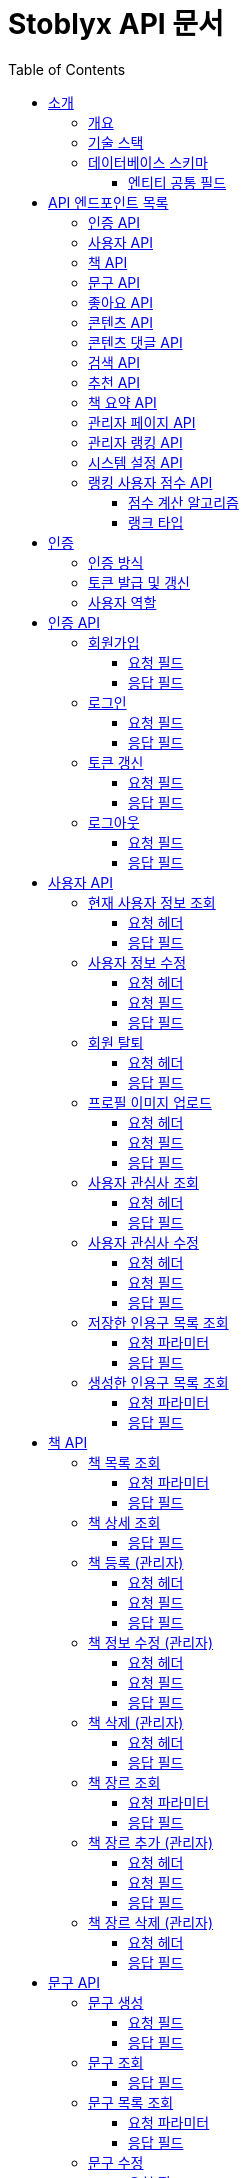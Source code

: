 = Stoblyx API 문서
:doctype: book
:icons: font
:source-highlighter: highlightjs
:toc: left
:toclevels: 3
:sectlinks:
:operation-curl-request-title: 요청 예시
:operation-http-response-title: 응답 예시

== 소개

=== 개요

Stoblyx는 책에서 인용구를 발견하고 AI를 통해 숏폼 콘텐츠를 생성하는 지식 플랫폼입니다.

=== 기술 스택

* Backend: Spring Boot 3.3.9, Java 17
* Database: MySQL, Redis
* AI 모델: KoBART, GPT 기반 모델
* 인증: JWT (JSON Web Token)

=== 데이터베이스 스키마

==== 엔티티 공통 필드

모든 데이터 엔티티는 다음과 같은 공통 필드를 포함합니다:

[cols="2,4,4"]
|===
|필드명 |타입 |설명

|created_at
|TIMESTAMP
|엔티티 생성 시간 (자동 설정)

|modified_at
|TIMESTAMP
|엔티티 마지막 수정 시간 (자동 업데이트)

|is_deleted
|BOOLEAN
|논리적 삭제 상태 (기본값: false)
|===

대부분의 엔티티는 `BaseEntity` 추상 클래스를 상속받아 이러한 공통 필드를 자동으로 관리합니다. 

.특수 엔티티
[NOTE]
====
일부 특수 엔티티(ContentInteraction, RankingUserScore, RankingLeaderboard)는 개별적으로 관리됩니다.
====

== API 엔드포인트 목록

=== 인증 API

* `POST /auth/signup` - 회원가입
* `POST /auth/login` - 로그인
* `POST /auth/refresh` - 토큰 갱신
* `POST /auth/logout` - 로그아웃

=== 사용자 API

* `GET /users/me` - 현재 사용자 정보 조회
* `PUT /users/me` - 사용자 정보 수정
* `DELETE /users/me` - 회원 탈퇴
* `POST /users/me/profile-image` - 프로필 이미지 업로드
* `GET /users/me/interests` - 사용자 관심사 조회
* `PUT /users/me/interests` - 사용자 관심사 수정
* `GET /users/me/saved-quotes` - 저장한 인용구 목록 조회
* `GET /users/me/created-quotes` - 생성한 인용구 목록 조회

=== 책 API

* `GET /books` - 책 목록 조회
* `GET /books/{id}` - 책 상세 조회
* `POST /books` - 책 등록 (관리자)
* `PUT /books/{id}` - 책 정보 수정 (관리자)
* `DELETE /books/{id}` - 책 삭제 (관리자)
* `GET /books/{id}/genres` - 책 장르 조회
* `POST /books/{id}/genres` - 책 장르 추가 (관리자)
* `DELETE /books/{id}/genres/{genre}` - 책 장르 삭제 (관리자)

=== 문구 API

* `POST /quotes` - 문구 생성
* `GET /quotes/{id}` - 문구 조회
* `GET /quotes` - 문구 목록 조회
* `PUT /quotes/{id}` - 문구 수정
* `DELETE /quotes/{id}` - 문구 삭제
* `POST /quotes/{quoteId}/save` - 문구 저장
* `DELETE /quotes/{quoteId}/save` - 문구 저장 취소
* `GET /quotes/saved` - 저장한 문구 목록 조회
* `GET /quotes/{id}/summary` - 문구 요약 조회

=== 좋아요 API

* `POST /likes/quotes/{quoteId}` - 문구 좋아요
* `DELETE /likes/quotes/{quoteId}` - 문구 좋아요 취소
* `GET /likes/quotes/{quoteId}/status` - 문구 좋아요 상태 조회
* `GET /likes/quotes/{quoteId}/count` - 문구 좋아요 수 조회
* `GET /likes/quotes` - 현재 사용자가 좋아요한 문구 ID 목록 조회
* `GET /likes/users/{userId}/quotes` - 특정 사용자가 좋아요한 문구 ID 목록 조회

=== 콘텐츠 API

* `GET /contents/trending` - 트렌딩 콘텐츠 조회
* `GET /contents/recommended` - 추천 콘텐츠 조회
* `GET /contents/books/{bookId}` - 책별 콘텐츠 조회
* `GET /contents/search` - 콘텐츠 검색
* `GET /contents/{id}` - 콘텐츠 상세 조회
* `POST /contents/{id}/like` - 콘텐츠 좋아요 토글
* `POST /contents/{id}/bookmark` - 콘텐츠 북마크 토글
* `POST /contents/quotes/{quoteId}` - 문구로부터 콘텐츠 생성

=== 콘텐츠 댓글 API

* `POST /comments/contents/{contentId}` - 콘텐츠 댓글 작성
* `PUT /comments/{commentId}` - 콘텐츠 댓글 수정
* `DELETE /comments/{commentId}` - 콘텐츠 댓글 삭제
* `GET /comments/contents/{contentId}` - 콘텐츠 댓글 목록 조회
* `GET /comments/{commentId}/replies` - 댓글 답글 목록 조회
* `GET /comments/users/{userId}` - 사용자 댓글 목록 조회

=== 검색 API

* `GET /search` - 통합 검색
* `GET /search/history/{userId}` - 검색 기록 조회
* `DELETE /search/history/{searchId}` - 검색 기록 삭제
* `DELETE /search/history/user/{userId}` - 모든 검색 기록 삭제

=== 추천 API

* `GET /recommendations/users/{userId}` - 사용자 추천 목록 조회
* `POST /recommendations/collaborative-filtering` - 협업 필터링 알고리즘 실행 (관리자)
* `POST /recommendations/users/{userId}/update` - 사용자 추천 정보 갱신
* `GET /recommendations/popular-terms` - 인기 검색어 목록 조회
* `POST /recommendations/popular-terms/update` - 인기 검색어 분석 실행 (관리자)

=== 책 요약 API

* `POST /books/{bookId}/summaries` - 책 요약 생성
* `GET /books/{bookId}/summaries/{summaryId}` - 책 요약 조회
* `GET /books/{bookId}/summaries` - 책 요약 목록 조회
* `PUT /books/{bookId}/summaries/{summaryId}` - 책 요약 수정
* `DELETE /books/{bookId}/summaries/{summaryId}` - 책 요약 삭제

=== 관리자 페이지 API

* `GET /admin` - 관리자 대시보드
* `GET /admin/users-view` - 사용자 관리
* `GET /admin/books-view` - 책 관리
* `GET /admin/contents-view` - 콘텐츠 관리
* `GET /admin/statistics-view` - 통계 대시보드
* `GET /admin/stats/summary` - 대시보드 요약 통계
* `GET /admin/stats/content` - 콘텐츠 생성 통계
* `GET /admin/stats/user-activity` - 사용자 활동 통계
* `GET /admin/stats/system-resources` - 시스템 리소스 모니터링
* `GET /admin/stats/ranking` - 랭킹 시스템 통계
* `GET /admin/stats/anomaly-detection` - 이상 활동 탐지

=== 관리자 랭킹 API

* `GET /admin/ranking/suspicious` - 의심스러운 활동이 있는 사용자 목록 조회
* `GET /admin/ranking/abnormal-activities` - 비정상적인 활동 패턴 조회
* `GET /admin/ranking/activities/ip/{ipAddress}` - IP 주소별 활동 내역 조회
* `POST /admin/ranking/users/{userId}/adjust-score` - 사용자 점수 수동 조정
* `POST /admin/ranking/users/{userId}/suspend` - 사용자 계정 정지
* `POST /admin/ranking/users/{userId}/unsuspend` - 사용자 계정 정지 해제
* `GET /admin/ranking/statistics` - 랭킹 시스템 통계 조회
* `POST /admin/ranking/settings/{settingKey}` - 랭킹 시스템 설정 업데이트

=== 시스템 설정 API

* `GET /admin/settings` - 모든 시스템 설정 조회
* `GET /admin/settings/category/{category}` - 카테고리별 시스템 설정 조회
* `GET /admin/settings/{key}` - 특정 키의 시스템 설정 조회
* `POST /admin/settings` - 시스템 설정 생성
* `PUT /admin/settings/{key}` - 시스템 설정 수정
* `DELETE /admin/settings/{key}` - 시스템 설정 삭제
* `GET /admin/settings/search` - 키 패턴으로 시스템 설정 검색
* `POST /admin/settings/{key}/reset` - 시스템 설정을 기본값으로 초기화
* `POST /admin/settings/cache/{cacheName}/ttl` - 캐시 TTL 설정
* `POST /admin/settings/ranking/param` - 랭킹 파라미터 설정
* `POST /admin/settings/gamification/rank/benefit` - 랭크 혜택 설정
* `PUT /admin/settings/batch` - 시스템 설정 일괄 업데이트
* `GET /admin/settings/export` - 시스템 설정 내보내기
* `POST /admin/settings/import` - 시스템 설정 가져오기

=== 랭킹 사용자 점수 API

* `GET /admin/ranking/users/{userId}/score` - 사용자 점수 조회
* `GET /admin/ranking/users/scores` - 모든 사용자 점수 조회
* `GET /admin/ranking/users/scores/top` - 상위 랭킹 사용자 조회
* `GET /admin/ranking/users/scores/recent-changes` - 최근 점수 변경 내역 조회
* `POST /admin/ranking/users/{userId}/score/update` - 사용자 점수 업데이트
* `POST /admin/ranking/users/scores/recalculate` - 모든 사용자 점수 재계산

==== 점수 계산 알고리즘

사용자 점수는 가중 이동 평균(EWMA, Exponential Weighted Moving Average) 알고리즘을 사용하여 계산됩니다.

* 새로운 활동 점수와 기존 점수를 가중치(alpha)를 적용하여 계산
* 공식: `newScore = alpha * activityScore + (1 - alpha) * currentScore`
* alpha 값은 0.0에서 1.0 사이의 값으로, 새로운 활동의 영향력을 결정
* 비활동 기간에 따른 점수 감소 기능 제공
* 의심스러운 활동 및 신고 처리 기능 포함

==== 랭크 타입

사용자 점수에 따라 다음과 같은 랭크 타입이 부여됩니다:

* `BRONZE`: 0 ~ 1200점
* `SILVER`: 1201 ~ 1500점
* `GOLD`: 1501 ~ 1800점
* `PLATINUM`: 1801 ~ 2100점
* `DIAMOND`: 2101점 이상

각 랭크는 사용자의 활동 수준과 기여도를 나타내며, 특정 혜택이나 기능 접근 권한과 연결될 수 있습니다.

== 인증

=== 인증 방식

API 요청 시 JWT 토큰을 사용하여 인증합니다.
토큰은 `Authorization` 헤더에 `Bearer {token}` 형식으로 전달합니다.

=== 토큰 발급 및 갱신

* 토큰 발급: `POST /auth/login`
* 토큰 갱신: `POST /auth/refresh`
* 로그아웃: `POST /auth/logout`

=== 사용자 역할

* USER: 일반 사용자
* EDITOR: 에디터 권한
* WRITER: 작가 권한
* ADMIN: 관리자 권한

== 인증 API

=== 회원가입

`POST /auth/signup`

사용자 계정을 생성합니다.

==== 요청 필드

* `email`: 이메일 (필수)
* `password`: 비밀번호 (필수)
* `name`: 이름 (필수)
* `nickname`: 닉네임 (필수)

==== 응답 필드

* `userId`: 생성된 사용자 ID

=== 로그인

`POST /auth/login`

사용자 인증을 수행하고 JWT 토큰을 발급합니다.

==== 요청 필드

* `email`: 이메일 (필수)
* `password`: 비밀번호 (필수)

==== 응답 필드

* `accessToken`: 액세스 토큰
* `refreshToken`: 리프레시 토큰
* `expiresIn`: 액세스 토큰 만료 시간 (초)

=== 토큰 갱신

`POST /auth/refresh`

리프레시 토큰으로 새로운 액세스 토큰을 발급합니다.

==== 요청 필드

* `refreshToken`: 리프레시 토큰 (필수)

==== 응답 필드

* `accessToken`: 새로운 액세스 토큰
* `expiresIn`: 액세스 토큰 만료 시간 (초)

=== 로그아웃

`POST /auth/logout`

현재 세션을 종료하고 토큰을 무효화합니다.

==== 요청 필드

없음 (헤더에 액세스 토큰 필요)

==== 응답 필드

없음 (성공 메시지만 반환)

== 사용자 API

=== 현재 사용자 정보 조회

`GET /users/me`

현재 인증된 사용자의 정보를 조회합니다.

==== 요청 헤더

* `Authorization`: Bearer {access_token}

==== 응답 필드

[source,json]
----
{
  "result": "SUCCESS",
  "message": "사용자 정보 조회에 성공했습니다.",
  "data": {
    "id": 1,
    "email": "user@example.com",
    "name": "홍길동",
    "nickname": "bookLover",
    "profileImage": "https://example.com/profiles/user1.jpg",
    "bio": "책을 사랑하는 서재지기입니다.",
    "role": "USER",
    "joinDate": "2023-10-15T14:30:45"
  }
}
----

=== 사용자 정보 수정

`PUT /users/me`

현재 사용자의 정보를 수정합니다.

==== 요청 헤더

* `Authorization`: Bearer {access_token}
* `Content-Type`: application/json

==== 요청 필드

[source,json]
----
{
  "name": "홍길동",
  "nickname": "newNickname",
  "bio": "수정된 자기소개입니다."
}
----

==== 응답 필드

[source,json]
----
{
  "result": "SUCCESS",
  "message": "사용자 정보가 성공적으로 수정되었습니다.",
  "data": {
    "id": 1,
    "email": "user@example.com",
    "name": "홍길동",
    "nickname": "newNickname",
    "profileImage": "https://example.com/profiles/user1.jpg",
    "bio": "수정된 자기소개입니다.",
    "role": "USER",
    "joinDate": "2023-10-15T14:30:45"
  }
}
----

=== 회원 탈퇴

`DELETE /users/me`

현재 사용자 계정을 삭제합니다.

==== 요청 헤더

* `Authorization`: Bearer {access_token}

==== 응답 필드

[source,json]
----
{
  "result": "SUCCESS",
  "message": "회원 탈퇴가 완료되었습니다.",
  "data": null
}
----

=== 프로필 이미지 업로드

`POST /users/me/profile-image`

사용자 프로필 이미지를 업로드합니다.

==== 요청 헤더

* `Authorization`: Bearer {access_token}
* `Content-Type`: multipart/form-data

==== 요청 필드

* `image`: 이미지 파일 (multipart/form-data)

==== 응답 필드

[source,json]
----
{
  "result": "SUCCESS",
  "message": "프로필 이미지가 성공적으로 업로드되었습니다.",
  "data": {
    "imageUrl": "https://example.com/profiles/user1_new.jpg"
  }
}
----

=== 사용자 관심사 조회

`GET /users/me/interests`

현재 사용자의 관심사를 조회합니다.

==== 요청 헤더

* `Authorization`: Bearer {access_token}

==== 응답 필드

[source,json]
----
{
  "result": "SUCCESS",
  "message": "관심사 조회에 성공했습니다.",
  "data": {
    "interests": ["소설", "역사", "과학", "철학"]
  }
}
----

=== 사용자 관심사 수정

`PUT /users/me/interests`

현재 사용자의 관심사를 수정합니다.

==== 요청 헤더

* `Authorization`: Bearer {access_token}
* `Content-Type`: application/json

==== 요청 필드

[source,json]
----
{
  "interests": ["소설", "시", "경제", "심리학"]
}
----

==== 응답 필드

[source,json]
----
{
  "result": "SUCCESS",
  "message": "관심사가 성공적으로 수정되었습니다.",
  "data": {
    "interests": ["소설", "시", "경제", "심리학"]
  }
}
----

=== 저장한 인용구 목록 조회

`GET /users/me/saved-quotes`

사용자가 저장한 인용구 목록을 조회합니다.

==== 요청 파라미터

* `page`: 페이지 번호 (기본값: 0)
* `size`: 페이지 크기 (기본값: 20)

==== 응답 필드

페이지네이션된 저장된 인용구 목록

=== 생성한 인용구 목록 조회

`GET /users/me/created-quotes`

사용자가 생성한 인용구 목록을 조회합니다.

==== 요청 파라미터

* `page`: 페이지 번호 (기본값: 0)
* `size`: 페이지 크기 (기본값: 20)

==== 응답 필드

페이지네이션된 생성된 인용구 목록

== 책 API

=== 책 목록 조회

`GET /books`

책 목록을 페이지네이션하여 조회합니다.

==== 요청 파라미터

* `genre`: 장르 필터 (선택)
* `page`: 페이지 번호 (기본값: 0)
* `size`: 페이지 크기 (기본값: 20)

==== 응답 필드

[source,json]
----
{
  "result": "SUCCESS",
  "message": "책 목록 조회에 성공했습니다.",
  "data": {
    "content": [
      {
        "id": 1,
        "title": "데미안",
        "author": "헤르만 헤세",
        "publisher": "민음사",
        "isbn": "9788937460449",
        "publicationYear": 2009,
        "description": "자아의 발견과 성장을 다룬 헤르만 헤세의 대표작",
        "genre": "소설",
        "coverImage": "https://example.com/covers/demian.jpg",
        "createdAt": "2023-09-15T10:30:00",
        "updatedAt": "2023-09-15T10:30:00"
      }

    ],
    "pageable": {
      "pageNumber": 0,
      "pageSize": 20,
      "sort": {
        "empty": false,
        "sorted": true,
        "unsorted": false
      },
      "offset": 0,
      "paged": true,
      "unpaged": false
    },
    "totalElements": 150,
    "totalPages": 8,
    "last": false,
    "size": 20,
    "number": 0,
    "sort": {
      "empty": false,
      "sorted": true,
      "unsorted": false
    },
    "first": true,
    "numberOfElements": 20,
    "empty": false
  }
}
----

=== 책 상세 조회

`GET /books/{id}`

특정 책의 상세 정보를 조회합니다.

==== 응답 필드

[source,json]
----
{
  "result": "SUCCESS",
  "message": "책 조회에 성공했습니다.",
  "data": {
    "id": 1,
    "title": "데미안",
    "author": "헤르만 헤세",
    "publisher": "민음사",
    "isbn": "9788937460449",
    "publicationYear": 2009,
    "description": "자아의 발견과 성장을 다룬 헤르만 헤세의 대표작",
    "genre": "소설",
    "coverImage": "https://example.com/covers/demian.jpg",
    "createdAt": "2023-09-15T10:30:00",
    "updatedAt": "2023-09-15T10:30:00"
  }
}
----

=== 책 등록 (관리자)

`POST /books`

새로운 책을 등록합니다.
관리자 권한이 필요합니다.

==== 요청 헤더

* `Authorization`: Bearer {access_token}
* `Content-Type`: application/json

==== 요청 필드

[source,json]
----
{
  "title": "사피엔스",
  "author": "유발 하라리",
  "publisher": "김영사",
  "isbn": "9788934972464",
  "publicationYear": 2015,
  "description": "인류의 역사와 미래에 대한 통찰",
  "genre": "역사/인문",
  "coverImage": "https://example.com/covers/sapiens.jpg"
}
----

==== 응답 필드

[source,json]
----
{
  "result": "SUCCESS",
  "message": "책이 성공적으로 등록되었습니다.",
  "data": {
    "id": 151,
    "title": "사피엔스",
    "author": "유발 하라리",
    "publisher": "김영사",
    "isbn": "9788934972464",
    "publicationYear": 2015,
    "description": "인류의 역사와 미래에 대한 통찰",
    "genre": "역사/인문",
    "coverImage": "https://example.com/covers/sapiens.jpg",
    "createdAt": "2023-11-05T14:20:30",
    "updatedAt": "2023-11-05T14:20:30"
  }
}
----

=== 책 정보 수정 (관리자)

`PUT /books/{id}`

특정 책의 정보를 수정합니다.
관리자 권한이 필요합니다.

==== 요청 헤더

* `Authorization`: Bearer {access_token}
* `Content-Type`: application/json

==== 요청 필드

[source,json]
----
{
  "title": "사피엔스: 유인원에서 사이보그까지",
  "description": "인류의 역사와 미래에 대한 깊은 통찰과 분석",
  "genre": "역사/인문/과학"
}
----

==== 응답 필드

[source,json]
----
{
  "result": "SUCCESS",
  "message": "책이 성공적으로 수정되었습니다.",
  "data": {
    "id": 151,
    "title": "사피엔스: 유인원에서 사이보그까지",
    "author": "유발 하라리",
    "publisher": "김영사",
    "isbn": "9788934972464",
    "publicationYear": 2015,
    "description": "인류의 역사와 미래에 대한 깊은 통찰과 분석",
    "genre": "역사/인문/과학",
    "coverImage": "https://example.com/covers/sapiens.jpg",
    "createdAt": "2023-11-05T14:20:30",
    "updatedAt": "2023-11-05T14:45:12"
  }
}
----

=== 책 삭제 (관리자)

`DELETE /books/{id}`

특정 책을 삭제합니다.
관리자 권한이 필요합니다.

==== 요청 헤더

* `Authorization`: Bearer {access_token}

==== 응답 필드

[source,json]
----
{
  "result": "SUCCESS",
  "message": "책이 성공적으로 삭제되었습니다.",
  "data": null
}
----

=== 책 장르 조회

`GET /books/{id}/genres`

특정 책의 장르를 조회합니다.

==== 요청 파라미터

* `genre`: 장르 필터 (선택)

==== 응답 필드

[source,json]
----
{
  "result": "SUCCESS",
  "message": "책 장르 조회에 성공했습니다.",
  "data": {
    "genres": ["소설", "역사", "과학", "철학"]
  }
}
----

=== 책 장르 추가 (관리자)

`POST /books/{id}/genres`

특정 책에 새로운 장르를 추가합니다.
관리자 권한이 필요합니다.

==== 요청 헤더

* `Authorization`: Bearer {access_token}
* `Content-Type`: application/json

==== 요청 필드

[source,json]
----
{
  "genre": "소설"
}
----

==== 응답 필드

[source,json]
----
{
  "result": "SUCCESS",
  "message": "책 장르가 성공적으로 추가되었습니다.",
  "data": {
    "genres": ["소설", "역사", "과학", "철학"]
  }
}
----

=== 책 장르 삭제 (관리자)

`DELETE /books/{id}/genres/{genre}`

특정 책의 장르를 삭제합니다.
관리자 권한이 필요합니다.

==== 요청 헤더

* `Authorization`: Bearer {access_token}

==== 응답 필드

[source,json]
----
{
  "result": "SUCCESS",
  "message": "책 장르가 성공적으로 삭제되었습니다.",
  "data": {
    "genres": ["역사", "과학", "철학"]
  }
}
----

== 문구 API

=== 문구 생성

`POST /quotes`

새로운 문구를 생성합니다.

==== 요청 필드

* `bookId`: 책 ID (필수)
* `content`: 문구 내용 (필수)
* `page`: 페이지 번호 (선택)
* `chapter`: 챕터 정보 (선택)
* `isPublic`: 공개 여부 (기본값: true)

==== 응답 필드

생성된 문구 정보

=== 문구 조회

`GET /quotes/{id}`

특정 문구를 조회합니다.

==== 응답 필드

* `id`: 문구 ID
* `content`: 문구 내용
* `page`: 페이지 번호
* `chapter`: 챕터 정보
* `book`: 책 정보
* `user`: 작성자 정보
* `likeCount`: 좋아요 수
* `commentCount`: 댓글 수
* `createdAt`: 생성일시
* `isPublic`: 공개 여부

=== 문구 목록 조회

`GET /quotes`

문구 목록을 페이지네이션하여 조회합니다.

==== 요청 파라미터

* `userId`: 특정 사용자의 문구만 조회 (선택)
* `page`: 페이지 번호 (기본값: 0)
* `size`: 페이지 크기 (기본값: 20)

==== 응답 필드

페이지네이션된 문구 목록

=== 문구 수정

`PUT /quotes/{id}`

특정 문구를 수정합니다.
작성자만 수정 가능합니다.

==== 요청 필드

* `content`: 문구 내용 (선택)
* `page`: 페이지 번호 (선택)
* `chapter`: 챕터 정보 (선택)
* `isPublic`: 공개 여부 (선택)

==== 응답 필드

수정된 문구 정보

=== 문구 삭제

`DELETE /quotes/{id}`

특정 문구를 삭제합니다.
작성자만 삭제 가능합니다.

=== 문구 좋아요

`POST /likes/quotes/{quoteId}`

특정 문구에 좋아요를 표시합니다.

==== 응답 필드

* `true`: 좋아요 성공

=== 문구 좋아요 취소

`DELETE /likes/quotes/{quoteId}`

특정 문구의 좋아요를 취소합니다.

==== 응답 필드

* `false`: 좋아요 취소 성공

=== 문구 좋아요 상태 조회

`GET /likes/quotes/{quoteId}/status`

현재 사용자가 특정 문구에 좋아요를 했는지 확인합니다.

==== 응답 필드

* `true`/`false`: 좋아요 여부

=== 문구 좋아요 수 조회

`GET /likes/quotes/{quoteId}/count`

특정 문구의 좋아요 수를 조회합니다.

==== 응답 필드

* 좋아요 수 (정수)

=== 문구 저장

`POST /quotes/{quoteId}/save`

특정 문구를 사용자의 저장 목록에 추가합니다.

=== 문구 저장 취소

`DELETE /quotes/{quoteId}/save`

특정 문구를 사용자의 저장 목록에서 제거합니다.

=== 저장한 문구 목록 조회

`GET /quotes/saved`

사용자가 저장한 문구 목록을 조회합니다.

==== 요청 파라미터

* `page`: 페이지 번호 (기본값: 0)
* `size`: 페이지 크기 (기본값: 20)

==== 응답 필드

페이지네이션된 저장된 문구 목록

=== 문구 요약 조회

`GET /quotes/{id}/summary`

특정 문구의 요약을 KoBART 모델을 통해 조회합니다.

==== 응답 필드

* `quoteId`: 문구 ID
* `originalContent`: 원본 문구 내용
* `summary`: 요약된 내용

=== 저장된 인용구 API

* `POST /quotes/{quoteId}/save` - 인용구 저장
* `DELETE /quotes/{quoteId}/save` - 인용구 저장 취소
* `GET /quotes/saved` - 저장한 인용구 목록 조회
* `PUT /quotes/{quoteId}/note` - 저장한 인용구 메모 수정
* `GET /quotes/saved/{bookId}` - 특정 책의 저장한 인용구 목록 조회

==== 인용구 저장 API 상세

===== 인용구 저장

`POST /quotes/{quoteId}/save`

사용자가 인용구를 저장합니다.

====== 요청 파라미터

* `quoteId`: 저장할 인용구 ID (경로 변수)

====== 요청 헤더

* `Authorization`: Bearer {access_token}
* `Content-Type`: application/json

====== 요청 본문

[source,json]
----
{
  "note": "내 인생의 좌우명으로 삼고 싶은 문구" // 선택 사항
}
----

====== 응답 예시

[source,json]
----
{
  "result": "SUCCESS",
  "message": "인용구가 성공적으로 저장되었습니다.",
  "data": {
    "id": 1,
    "userId": 1,
    "quoteId": 2,
    "note": "내 인생의 좌우명으로 삼고 싶은 문구",
    "createdAt": "2025-03-13T14:35:26Z"
  }
}
----

===== 인용구 저장 취소

`DELETE /quotes/{quoteId}/save`

사용자가 저장한 인용구를 삭제합니다.

====== 요청 파라미터

* `quoteId`: 삭제할 저장된 인용구 ID (경로 변수)

====== 요청 헤더

* `Authorization`: Bearer {access_token}

====== 응답 예시

[source,json]
----
{
  "result": "SUCCESS",
  "message": "저장한 인용구가 성공적으로 삭제되었습니다.",
  "data": null
}
----

===== 저장한 인용구 메모 수정

`PUT /quotes/{quoteId}/note`

저장한 인용구에 작성한 메모를 수정합니다.

====== 요청 파라미터

* `quoteId`: 저장한 인용구 ID (경로 변수)

====== 요청 헤더

* `Authorization`: Bearer {access_token}
* `Content-Type`: application/json

====== 요청 본문

[source,json]
----
{
  "note": "수정된 메모 내용"
}
----

====== 응답 예시

[source,json]
----
{
  "result": "SUCCESS",
  "message": "메모가 성공적으로 수정되었습니다.",
  "data": {
    "id": 1,
    "userId": 1,
    "quoteId": 2,
    "note": "수정된 메모 내용",
    "createdAt": "2025-03-10T09:15:34Z",
    "modifiedAt": "2025-03-13T15:42:18Z"
  }
}
----

===== 특정 책의 저장한 인용구 목록 조회

`GET /quotes/saved/{bookId}`

특정 책에서 사용자가 저장한 인용구 목록을 조회합니다.

====== 요청 파라미터

* `bookId`: 책 ID (경로 변수)
* `page`: 페이지 번호 (기본값: 0)
* `size`: 페이지 크기 (기본값: 20)
* `sort`: 정렬 기준 (기본값: "createdAt,desc")

====== 요청 헤더

* `Authorization`: Bearer {access_token}

====== 응답 예시

[source,json]
----
{
  "result": "SUCCESS",
  "message": "저장한 인용구 목록 조회에 성공했습니다.",
  "data": {
    "content": [
      {
        "id": 1,
        "quoteId": 2,
        "content": "진정한 지혜는 자신이 모른다는 것을 아는 데서 시작한다.",
        "note": "소크라테스의 명언. 내 삶의 좌우명으로 삼고 싶다.",
        "page": "42",
        "bookTitle": "철학의 즐거움",
        "bookAuthor": "알랭 드 보통",
        "createdAt": "2025-03-10T09:15:34Z"
      },
      {
        "id": 3,
        "quoteId": 5,
        "content": "우리는 한 번도 같은 강물에 발을 담글 수 없다. 모든 것은 흐르고 변한다.",
        "note": "헤라클레이토스의 명언. 변화의 본질에 대해 생각하게 한다.",
        "page": "78",
        "bookTitle": "철학의 즐거움",
        "bookAuthor": "알랭 드 보통",
        "createdAt": "2025-03-05T14:22:17Z"
      }
    ],
    "pageable": {
      "sort": {
        "sorted": true,
        "unsorted": false,
        "empty": false
      },
      "pageNumber": 0,
      "pageSize": 20,
      "offset": 0,
      "paged": true,
      "unpaged": false
    },
    "totalElements": 2,
    "totalPages": 1,
    "last": true,
    "first": true,
    "sort": {
      "sorted": true,
      "unsorted": false,
      "empty": false
    },
    "number": 0,
    "numberOfElements": 2,
    "size": 20,
    "empty": false
  }
}
----

== 콘텐츠 API

=== 트렌딩 콘텐츠 조회

`GET /contents/trending`

트렌딩 콘텐츠 목록을 조회합니다.

==== 요청 파라미터

* `page`: 페이지 번호 (기본값: 0)
* `size`: 페이지 크기 (기본값: 20)
* `period`: 기간 (daily, weekly, monthly) (기본값: daily)
* `contentType`: 콘텐츠 유형 (SHORT_FORM, QUOTE, ALL) (기본값: ALL)

==== 응답 필드

[source,json]
----
{
  "result": "SUCCESS",
  "message": "트렌딩 콘텐츠 조회 결과입니다.",
  "data": {
    "content": [
      {
        "id": 1,
        "title": "데미안 - 새는 알에서 나오기 위해 투쟁한다",
        "thumbnailUrl": "https://example.com/thumbnails/demian_quote1.jpg",
        "viewCount": 12540,
        "likeCount": 4320,
        "bookmarkCount": 1250,
        "createdAt": "2023-11-10T14:30:00",
        "quote": {
          "id": 5,
          "content": "새는 알에서 나오기 위해 투쟁한다. 알은 세계이다. 태어나려는 자는 하나의 세계를 깨뜨려야 한다.",
          "book": {
            "id": 1,
            "title": "데미안",
            "author": "헤르만 헤세"
          }
        },
        "creator": {
          "id": 3,
          "nickname": "문학애호가",
          "profileImage": "https://example.com/profiles/user3.jpg"
        }
      },
      {
        "id": 2,
        "title": "1984 - 진리성 관련 명언",
        "thumbnailUrl": "https://example.com/thumbnails/1984_quote1.jpg",
        "viewCount": 10240,
        "likeCount": 3850,
        "bookmarkCount": 980,
        "createdAt": "2023-11-12T09:45:00",
        "quote": {
          "id": 12,
          "content": "자유란 2+2=4라고 말할 수 있는 자유다.",
          "book": {
            "id": 2,
            "title": "1984",
            "author": "조지 오웰"
          }
        },
        "creator": {
          "id": 7,
          "nickname": "책읽는사람",
          "profileImage": "https://example.com/profiles/user7.jpg"
        }
      }
    ],
    "pageable": {
      "pageNumber": 0,
      "pageSize": 20
    },
    "totalElements": 2,
    "totalPages": 1
  }
}
----

=== 콘텐츠 검색

`GET /contents/search`

키워드로 콘텐츠를 검색합니다.

==== 요청 파라미터

* `keyword`: 검색 키워드 (필수)
* `contentType`: 콘텐츠 유형 (SHORT_FORM, QUOTE, ALL) (기본값: ALL)
* `sortBy`: 정렬 기준 (RELEVANCE, NEWEST, POPULAR) (기본값: RELEVANCE)
* `page`: 페이지 번호 (기본값: 0)
* `size`: 페이지 크기 (기본값: 20)

==== 응답 필드

[source,json]
----
{
  "result": "SUCCESS",
  "message": "콘텐츠 검색 결과입니다.",
  "data": {
    "content": [
      {
        "id": 1,
        "title": "데미안 - 새는 알에서 나오기 위해 투쟁한다",
        "thumbnailUrl": "https://example.com/thumbnails/demian_quote1.jpg",
        "viewCount": 12540,
        "likeCount": 4320,
        "bookmarkCount": 1250,
        "createdAt": "2023-11-10T14:30:00",
        "quote": {
          "id": 5,
          "content": "새는 알에서 나오기 위해 투쟁한다. 알은 세계이다. 태어나려는 자는 하나의 세계를 깨뜨려야 한다.",
          "book": {
            "id": 1,
            "title": "데미안",
            "author": "헤르만 헤세"
          }
        }
      }
    ],
    "pageable": {
      "pageNumber": 0,
      "pageSize": 20
    },
    "totalElements": 1,
    "totalPages": 1
  }
}
----

== 책 요약 API

=== 책 요약 생성

`POST /books/{bookId}/summaries`

특정 책에 대한 요약을 생성합니다.

==== 요청 필드

* `title`: 요약 제목 (필수)
* `content`: 요약 내용 (필수)
* `chapterInfo`: 챕터 정보 (선택)

==== 응답 필드

생성된 책 요약 정보

=== 책 요약 조회

`GET /books/{bookId}/summaries/{summaryId}`

특정 책의 특정 요약을 조회합니다.

==== 응답 필드

* `id`: 요약 ID
* `title`: 요약 제목
* `content`: 요약 내용
* `chapterInfo`: 챕터 정보
* `book`: 책 정보
* `user`: 작성자 정보
* `createdAt`: 생성일시

=== 책 요약 목록 조회

`GET /books/{bookId}/summaries`

특정 책의 요약 목록을 조회합니다.

==== 요청 파라미터

* `page`: 페이지 번호 (기본값: 0)
* `size`: 페이지 크기 (기본값: 20)

==== 응답 필드

페이지네이션된 책 요약 목록

=== 책 요약 수정

`PUT /books/{bookId}/summaries/{summaryId}`

특정 책의 특정 요약을 수정합니다.

==== 요청 필드

* `title`: 요약 제목 (선택)
* `content`: 요약 내용 (선택)
* `chapterInfo`: 챕터 정보 (선택)

==== 응답 필드

수정된 책 요약 정보

=== 책 요약 삭제

`DELETE /books/{bookId}/summaries/{summaryId}`

특정 책의 특정 요약을 삭제합니다.

== 관리자 API

=== 관리자 대시보드

`GET /admin`

관리자 대시보드 페이지를 반환합니다.

=== 사용자 관리

`GET /admin/users-view`

사용자 관리 페이지를 반환합니다.

=== 책 관리

`GET /admin/books-view`

책 관리 페이지를 반환합니다.

=== 콘텐츠 관리

`GET /admin/contents-view`

콘텐츠 관리 페이지를 반환합니다.

=== 통계 대시보드

`GET /admin/statistics-view`

통계 대시보드 페이지를 반환합니다.

=== 통계 데이터 API

==== 대시보드 요약 통계

`GET /admin/stats/summary`

대시보드 요약 통계를 조회합니다.

==== 응답 필드

* 요약 통계 정보

==== 콘텐츠 생성 통계

`GET /admin/stats/content`

콘텐츠 생성 통계를 조회합니다.

==== 요청 파라미터

* `period`: 기간 (daily, weekly, monthly)
* `startDate`: 시작일 (선택)
* `endDate`: 종료일 (선택)

==== 응답 필드

* 콘텐츠 생성 통계 정보

==== 사용자 활동 통계

`GET /admin/stats/user-activity`

사용자 활동 통계를 조회합니다.

==== 요청 파라미터

* `period`: 기간 (daily, weekly, monthly)
* `startDate`: 시작일 (선택)
* `endDate`: 종료일 (선택)

==== 응답 필드

* 사용자 활동 통계 정보

==== 시스템 리소스 모니터링

`GET /admin/stats/system-resources`

시스템 리소스 모니터링 정보를 조회합니다.

==== 응답 필드

* 시스템 리소스 정보

==== 랭킹 시스템 통계

`GET /admin/stats/ranking`

랭킹 시스템 통계 정보를 조회합니다.

==== 응답 필드

* 랭킹 시스템 통계 정보

==== 이상 활동 탐지

`GET /admin/stats/anomaly-detection`

이상 활동 탐지 정보를 조회합니다.

==== 요청 파라미터

* `days`: 조회 기간 (일 단위, 기본값: 7)

==== 응답 필드

* 이상 활동 탐지 정보 목록

=== 관리자 랭킹 API

==== 의심스러운 활동이 있는 사용자 목록 조회

`GET /admin/ranking/suspicious`

의심스러운 활동이 있는 사용자 목록을 조회합니다.

==== 요청 파라미터

* `threshold`: 점수 변화 임계값 (기본값: 100)

==== 응답 필드

의심스러운 활동이 있는 사용자 목록

==== 비정상적인 활동 패턴 조회

`GET /admin/ranking/abnormal-activities`

특정 기간 내 비정상적인 활동 패턴을 조회합니다.

==== 요청 파라미터

* `startDate`: 시작 일시 (필수)
* `endDate`: 종료 일시 (필수)
* `activityThreshold`: 활동 횟수 임계값 (기본값: 50)

==== 응답 필드

비정상적인 활동 패턴 목록

==== IP 주소별 활동 내역 조회

`GET /admin/ranking/activities/ip/{ipAddress}`

특정 IP 주소의 활동 내역을 조회합니다.

==== 요청 파라미터

* `startDate`: 시작 일시 (필수)
* `endDate`: 종료 일시 (필수)

==== 응답 필드

활동 내역 목록

==== 사용자 점수 수동 조정

`POST /admin/ranking/users/{userId}/adjust-score`

사용자 점수를 수동으로 조정합니다.

==== 요청 필드

* `scoreAdjustment`: 점수 조정량 (필수)
* `reason`: 조정 사유 (필수)

==== 응답 필드

조정된 사용자 점수 정보

==== 사용자 계정 정지

`POST /admin/ranking/users/{userId}/suspend`

사용자 계정을 정지 처리합니다.

==== 요청 파라미터

* `reason`: 정지 사유 (필수)

==== 응답 필드

정지된 사용자 점수 정보

==== 사용자 계정 정지 해제

`POST /admin/ranking/users/{userId}/unsuspend`

사용자 계정의 정지를 해제합니다.

==== 응답 필드

정지 해제된 사용자 점수 정보

==== 랭킹 시스템 통계 조회

`GET /admin/ranking/statistics`

랭킹 시스템 통계 정보를 조회합니다.

==== 요청 파라미터

* `startDate`: 시작 일시 (필수)
* `endDate`: 종료 일시 (필수)

==== 응답 필드

랭킹 시스템 통계 정보

==== 랭킹 시스템 설정 업데이트

`POST /admin/ranking/settings/{settingKey}`

랭킹 시스템 설정을 업데이트합니다.

==== 요청 파라미터

* `settingValue`: 설정 값 (필수)

==== 응답 필드

업데이트 성공 여부

== 데이터 모델

=== User 모델

* `id`: Long - 사용자 ID
* `email`: String - 이메일
* `password`: String - 암호화된 비밀번호
* `name`: String - 이름
* `nickname`: String - 닉네임
* `profileImage`: String - 프로필 이미지 URL
* `role`: Enum - 사용자 역할 (USER, EDITOR, WRITER, ADMIN)
* `bio`: String - 자기소개
* `interests`: List<String> - 관심사
* `joinDate`: LocalDateTime - 가입일시
* `lastLoginDate`: LocalDateTime - 마지막 로그인 일시
* `status`: Enum - 계정 상태 (ACTIVE, SUSPENDED, DELETED)

=== Book 모델

* `id`: Long - 책 ID
* `title`: String - 제목
* `author`: String - 저자
* `publisher`: String - 출판사
* `isbn`: String - ISBN
* `publicationYear`: Integer - 출판연도
* `description`: String - 설명
* `genre`: String - 장르
* `coverImage`: String - 표지 이미지 URL
* `createdAt`: LocalDateTime - 등록일시
* `updatedAt`: LocalDateTime - 수정일시

=== Quote 모델

* `id`: Long - 문구 ID
* `content`: String - 문구 내용
* `page`: Integer - 페이지 번호
* `chapter`: String - 챕터 정보
* `book`: Book - 연관된 책
* `user`: User - 작성자
* `isPublic`: Boolean - 공개 여부
* `createdAt`: LocalDateTime - 생성일시
* `updatedAt`: LocalDateTime - 수정일시

=== Content 모델

* `id`: Long - 콘텐츠 ID
* `title`: String - 제목
* `videoUrl`: String - 비디오 URL
* `thumbnailUrl`: String - 썸네일 URL
* `quote`: Quote - 원본 문구
* `user`: User - 생성자
* `viewCount`: Long - 조회수
* `likeCount`: Long - 좋아요 수
* `createdAt`: LocalDateTime - 생성일시

=== Like 모델

* `id`: Long - 좋아요 ID
* `user`: User - 좋아요한 사용자
* `quote`: Quote - 좋아요된 문구
* `createdAt`: LocalDateTime - 생성일시
* `modifiedAt`: LocalDateTime - 수정일시
* `isDeleted`: Boolean - 삭제 여부

=== SavedQuote 모델

* `id`: Long - 저장 ID
* `user`: User - 사용자
* `quote`: Quote - 저장된 문구
* `note`: String - 저장시 메모
* `createdAt`: LocalDateTime - 생성일시
* `modifiedAt`: LocalDateTime - 수정일시
* `isDeleted`: Boolean - 삭제 여부

=== Comment 모델

* `id`: Long - 댓글 ID
* `content`: String - 댓글 내용
* `user`: User - 작성자
* `quote`: Quote - 연관된 문구
* `createdAt`: LocalDateTime - 생성일시
* `modifiedAt`: LocalDateTime - 수정일시
* `isDeleted`: Boolean - 삭제 여부

=== ContentComment 모델

* `id`: Long - 댓글 ID
* `content`: String - 댓글 내용
* `user`: User - 작성자
* `content`: ShortFormContent - 연관된 콘텐츠
* `createdAt`: LocalDateTime - 생성일시
* `modifiedAt`: LocalDateTime - 수정일시
* `isDeleted`: Boolean - 삭제 여부

=== Summary 모델

* `id`: Long - 요약 ID
* `content`: String - 요약 내용
* `chapter`: String - 챕터 정보
* `page`: String - 페이지 정보
* `book`: Book - 연관된 책
* `deleted`: Boolean - 삭제 여부 (추가 플래그)
* `createdAt`: LocalDateTime - 생성일시
* `modifiedAt`: LocalDateTime - 수정일시
* `isDeleted`: Boolean - 삭제 여부

=== SystemSetting 모델

* `id`: Long - 설정 ID
* `settingKey`: String - 설정 키
* `settingValue`: String - 설정 값
* `description`: String - 설정 설명
* `category`: Enum - 설정 카테고리
* `isEncrypted`: Boolean - 암호화 여부
* `isSystemManaged`: Boolean - 시스템 관리 여부
* `lastModifiedBy`: Long - 마지막 수정자 ID
* `defaultValue`: String - 기본값
* `validationPattern`: String - 유효성 검사 패턴
* `createdAt`: LocalDateTime - 생성일시
* `modifiedAt`: LocalDateTime - 수정일시
* `isDeleted`: Boolean - 삭제 여부

=== RankingUserScore 모델

* `id`: Long - 점수 ID
* `userId`: Long - 사용자 ID
* `currentScore`: Integer - 현재 점수
* `previousScore`: Integer - 이전 점수
* `rankType`: Enum - 랭크 유형 (BRONZE, SILVER, GOLD, PLATINUM, DIAMOND)
* `lastActivityDate`: LocalDateTime - 마지막 활동 일시
* `suspiciousActivity`: Boolean - 의심스러운 활동 여부
* `reportCount`: Integer - 신고 횟수
* `accountSuspended`: Boolean - 계정 정지 여부
* `createdAt`: LocalDateTime - 생성일시
* `modifiedAt`: LocalDateTime - 수정일시

=== RankingLeaderboard 모델

* `id`: Long - 랭킹 ID
* `userId`: Long - 사용자 ID
* `username`: String - 사용자 이름
* `score`: Integer - 점수
* `rankType`: Enum - 랭크 유형
* `leaderboardType`: String - 리더보드 유형
* `rankPosition`: Integer - 순위
* `periodStartDate`: LocalDateTime - 기간 시작일
* `periodEndDate`: LocalDateTime - 기간 종료일
* `createdAt`: LocalDateTime - 생성일시
* `updatedAt`: LocalDateTime - 갱신 일시

=== PopularSearchTerm 모델

* `id`: Long - ID
* `searchTerm`: String - 검색어
* `searchCount`: Integer - 검색 횟수
* `popularityScore`: Double - 인기도 점수
* `lastUpdatedAt`: LocalDateTime - 마지막 업데이트 일시
* `createdAt`: LocalDateTime - 생성일시
* `modifiedAt`: LocalDateTime - 수정일시
* `isDeleted`: Boolean - 삭제 여부

=== Post 모델

* `id`: Long - 게시물 ID
* `title`: String - 제목
* `content`: String - 내용
* `author`: User - 작성자
* `thumbnailUrl`: String - 썸네일 URL
* `createdAt`: LocalDateTime - 생성일시
* `updatedAt`: LocalDateTime - 수정일시
* `isDeleted`: Boolean - 삭제 여부

=== ContentBookmark 모델

* `id`: Long - 북마크 ID
* `user`: User - 사용자
* `content`: ShortFormContent - 콘텐츠
* `createdAt`: LocalDateTime - 생성일시

=== ContentInteraction 모델

* `id`: Long - 상호작용 ID
* `user`: User - 사용자
* `content`: ShortFormContent - 콘텐츠
* `liked`: Boolean - 좋아요 여부
* `bookmarked`: Boolean - 북마크 여부
* `viewedAt`: LocalDateTime - 조회 일시
* `createdAt`: LocalDateTime - 생성일시
* `modifiedAt`: LocalDateTime - 수정일시

=== ContentLike 모델

* `id`: Long - 좋아요 ID
* `user`: User - 사용자
* `content`: ShortFormContent - 콘텐츠
* `createdAt`: LocalDateTime - 생성일시
* `modifiedAt`: LocalDateTime - 수정일시
* `isDeleted`: Boolean - 삭제 여부

=== UserInterest 모델

* `id`: Long - ID
* `user`: User - 사용자
* `interests`: String - 관심사 목록 (텍스트 형식)
* `createdAt`: LocalDateTime - 생성일시
* `modifiedAt`: LocalDateTime - 수정일시
* `isDeleted`: Boolean - 삭제 여부

=== MediaResource 모델

* `id`: Long - ID
* `content`: ShortFormContent - 연관된 콘텐츠
* `type`: String - 미디어 유형
* `url`: String - 미디어 URL
* `thumbnailUrl`: String - 썸네일 URL
* `description`: String - 설명
* `duration`: Integer - 재생 시간(초)
* `createdAt`: LocalDateTime - 생성일시
* `modifiedAt`: LocalDateTime - 수정일시
* `isDeleted`: Boolean - 삭제 여부

=== SearchTermProfile 모델

* `id`: Long - ID
* `searchTerm`: String - 검색어
* `searchCount`: Integer - 검색 횟수
* `userDemographicData`: String - 사용자 인구통계 데이터
* `relatedTerms`: String - 관련 검색어
* `trendData`: String - 트렌드 데이터
* `createdAt`: LocalDateTime - 생성일시
* `modifiedAt`: LocalDateTime - 수정일시
* `isDeleted`: Boolean - 삭제 여부

=== RankingUserActivity 모델

* `id`: Long - ID
* `userId`: Long - 사용자 ID
* `activityType`: String - 활동 유형
* `points`: Integer - 포인트
* `activityDate`: LocalDateTime - 활동 일시
* `referenceId`: Long - 참조 ID
* `referenceType`: String - 참조 유형
* `createdAt`: LocalDateTime - 생성일시
* `modifiedAt`: LocalDateTime - 수정일시
* `isDeleted`: Boolean - 삭제 여부

=== RankingBadge 모델

* `id`: Long - ID
* `name`: String - 뱃지 이름
* `description`: String - 설명
* `imageUrl`: String - 이미지 URL
* `badgeType`: String - 뱃지 유형
* `requirementType`: String - 요구사항 유형
* `thresholdValue`: Integer - 임계값
* `pointsAwarded`: Integer - 획득 포인트
* `createdAt`: LocalDateTime - 생성일시
* `modifiedAt`: LocalDateTime - 수정일시
* `isDeleted`: Boolean - 삭제 여부

=== RankingAchievement 모델

* `id`: Long - ID
* `userId`: Long - 사용자 ID
* `badgeId`: Long - 뱃지 ID
* `achievedAt`: LocalDateTime - 획득 일시
* `createdAt`: LocalDateTime - 생성일시
* `modifiedAt`: LocalDateTime - 수정일시
* `isDeleted`: Boolean - 삭제 여부

=== GamificationReward 모델

* `id`: Long - ID
* `userId`: Long - 사용자 ID
* `rewardType`: String - 보상 유형
* `points`: Integer - 포인트
* `description`: String - 설명
* `referenceId`: Long - 참조 ID
* `referenceType`: String - 참조 유형
* `isClaimed`: Boolean - 수령 여부
* `expiryDate`: LocalDateTime - 만료일
* `createdAt`: LocalDateTime - 생성일시
* `modifiedAt`: LocalDateTime - 수정일시
* `isDeleted`: Boolean - 삭제 여부

== 표준 응답 형식

모든 API는 다음과 같은 형식으로 응답합니다:

=== 성공 응답

[source,json]
----
{
  "result": "SUCCESS",
  "message": "성공 메시지",
  "data": { "..." } // API 별 응답 필드
}
----

=== 오류 응답

[source,json]
----
{
  "result": "ERROR",
  "message": "오류 메시지",
  "data": null
}
----

== 오류 코드

=== 4xx 오류

* 400 Bad Request: 잘못된 요청
* 401 Unauthorized: 인증 실패
* 403 Forbidden: 권한 없음
* 404 Not Found: 리소스 없음
* 409 Conflict: 리소스 충돌

=== 5xx 오류

* 500 Internal Server Error: 서버 내부 오류
* 503 Service Unavailable: 서비스 일시 중단